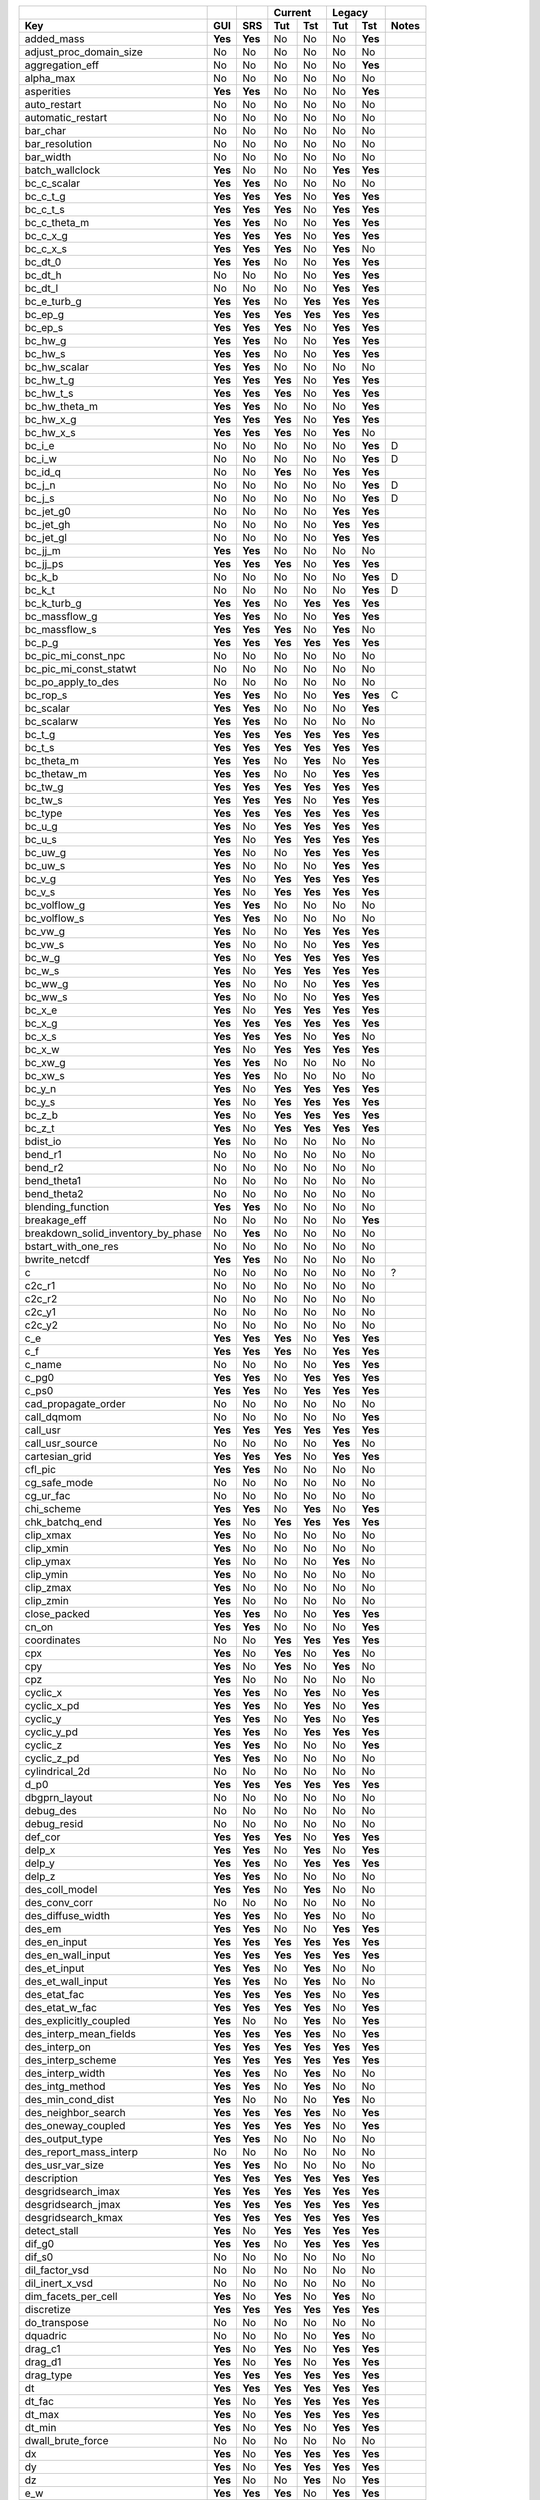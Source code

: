=================================== ======= ======= ======= ======= ======= ======= =======
|                                                   Current         Legacy
----------------------------------- ------- ------- --------------- --------------- -------
Key                                 GUI     SRS     Tut     Tst     Tut     Tst     Notes   
=================================== ======= ======= ======= ======= ======= ======= =======
added_mass                          **Yes** **Yes** No      No      No      **Yes** 
adjust_proc_domain_size             No      No      No      No      No      No      
aggregation_eff                     No      No      No      No      No      **Yes** 
alpha_max                           No      No      No      No      No      No      
asperities                          **Yes** **Yes** No      No      No      **Yes** 
auto_restart                        No      No      No      No      No      No      
automatic_restart                   No      No      No      No      No      No      
bar_char                            No      No      No      No      No      No      
bar_resolution                      No      No      No      No      No      No      
bar_width                           No      No      No      No      No      No      
batch_wallclock                     **Yes** No      No      No      **Yes** **Yes** 
bc_c_scalar                         **Yes** **Yes** No      No      No      No      
bc_c_t_g                            **Yes** **Yes** **Yes** No      **Yes** **Yes** 
bc_c_t_s                            **Yes** **Yes** **Yes** No      **Yes** **Yes** 
bc_c_theta_m                        **Yes** **Yes** No      No      **Yes** **Yes** 
bc_c_x_g                            **Yes** **Yes** **Yes** No      **Yes** **Yes** 
bc_c_x_s                            **Yes** **Yes** **Yes** No      **Yes** No      
bc_dt_0                             **Yes** **Yes** No      No      **Yes** **Yes** 
bc_dt_h                             No      No      No      No      **Yes** **Yes** 
bc_dt_l                             No      No      No      No      **Yes** **Yes** 
bc_e_turb_g                         **Yes** **Yes** No      **Yes** **Yes** **Yes** 
bc_ep_g                             **Yes** **Yes** **Yes** **Yes** **Yes** **Yes** 
bc_ep_s                             **Yes** **Yes** **Yes** No      **Yes** **Yes** 
bc_hw_g                             **Yes** **Yes** No      No      **Yes** **Yes** 
bc_hw_s                             **Yes** **Yes** No      No      **Yes** **Yes** 
bc_hw_scalar                        **Yes** **Yes** No      No      No      No      
bc_hw_t_g                           **Yes** **Yes** **Yes** No      **Yes** **Yes** 
bc_hw_t_s                           **Yes** **Yes** **Yes** No      **Yes** **Yes** 
bc_hw_theta_m                       **Yes** **Yes** No      No      No      **Yes** 
bc_hw_x_g                           **Yes** **Yes** **Yes** No      **Yes** **Yes** 
bc_hw_x_s                           **Yes** **Yes** **Yes** No      **Yes** No      
bc_i_e                              No      No      No      No      No      **Yes** D
bc_i_w                              No      No      No      No      No      **Yes** D
bc_id_q                             No      No      **Yes** No      **Yes** **Yes** 
bc_j_n                              No      No      No      No      No      **Yes** D
bc_j_s                              No      No      No      No      No      **Yes** D
bc_jet_g0                           No      No      No      No      **Yes** **Yes** 
bc_jet_gh                           No      No      No      No      **Yes** **Yes** 
bc_jet_gl                           No      No      No      No      **Yes** **Yes** 
bc_jj_m                             **Yes** **Yes** No      No      No      No      
bc_jj_ps                            **Yes** **Yes** **Yes** No      **Yes** **Yes** 
bc_k_b                              No      No      No      No      No      **Yes** D
bc_k_t                              No      No      No      No      No      **Yes** D
bc_k_turb_g                         **Yes** **Yes** No      **Yes** **Yes** **Yes** 
bc_massflow_g                       **Yes** **Yes** No      No      **Yes** **Yes** 
bc_massflow_s                       **Yes** **Yes** **Yes** No      **Yes** No      
bc_p_g                              **Yes** **Yes** **Yes** **Yes** **Yes** **Yes** 
bc_pic_mi_const_npc                 No      No      No      No      No      No      
bc_pic_mi_const_statwt              No      No      No      No      No      No      
bc_po_apply_to_des                  No      No      No      No      No      No      
bc_rop_s                            **Yes** **Yes** No      No      **Yes** **Yes** C
bc_scalar                           **Yes** **Yes** No      No      No      **Yes** 
bc_scalarw                          **Yes** **Yes** No      No      No      No      
bc_t_g                              **Yes** **Yes** **Yes** **Yes** **Yes** **Yes** 
bc_t_s                              **Yes** **Yes** **Yes** **Yes** **Yes** **Yes** 
bc_theta_m                          **Yes** **Yes** No      **Yes** No      **Yes** 
bc_thetaw_m                         **Yes** **Yes** No      No      **Yes** **Yes** 
bc_tw_g                             **Yes** **Yes** **Yes** **Yes** **Yes** **Yes** 
bc_tw_s                             **Yes** **Yes** **Yes** No      **Yes** **Yes** 
bc_type                             **Yes** **Yes** **Yes** **Yes** **Yes** **Yes** 
bc_u_g                              **Yes** No      **Yes** **Yes** **Yes** **Yes** 
bc_u_s                              **Yes** No      **Yes** **Yes** **Yes** **Yes** 
bc_uw_g                             **Yes** No      No      **Yes** **Yes** **Yes** 
bc_uw_s                             **Yes** No      No      No      **Yes** **Yes** 
bc_v_g                              **Yes** No      **Yes** **Yes** **Yes** **Yes** 
bc_v_s                              **Yes** No      **Yes** **Yes** **Yes** **Yes** 
bc_volflow_g                        **Yes** **Yes** No      No      No      No      
bc_volflow_s                        **Yes** **Yes** No      No      No      No      
bc_vw_g                             **Yes** No      No      **Yes** **Yes** **Yes** 
bc_vw_s                             **Yes** No      No      No      **Yes** **Yes** 
bc_w_g                              **Yes** No      **Yes** **Yes** **Yes** **Yes** 
bc_w_s                              **Yes** No      **Yes** **Yes** **Yes** **Yes** 
bc_ww_g                             **Yes** No      No      No      **Yes** **Yes** 
bc_ww_s                             **Yes** No      No      No      **Yes** **Yes** 
bc_x_e                              **Yes** No      **Yes** **Yes** **Yes** **Yes** 
bc_x_g                              **Yes** **Yes** **Yes** **Yes** **Yes** **Yes** 
bc_x_s                              **Yes** **Yes** **Yes** No      **Yes** No      
bc_x_w                              **Yes** No      **Yes** **Yes** **Yes** **Yes** 
bc_xw_g                             **Yes** **Yes** No      No      No      No      
bc_xw_s                             **Yes** **Yes** No      No      No      No      
bc_y_n                              **Yes** No      **Yes** **Yes** **Yes** **Yes** 
bc_y_s                              **Yes** No      **Yes** **Yes** **Yes** **Yes** 
bc_z_b                              **Yes** No      **Yes** **Yes** **Yes** **Yes** 
bc_z_t                              **Yes** No      **Yes** **Yes** **Yes** **Yes** 
bdist_io                            **Yes** No      No      No      No      No      
bend_r1                             No      No      No      No      No      No      
bend_r2                             No      No      No      No      No      No      
bend_theta1                         No      No      No      No      No      No      
bend_theta2                         No      No      No      No      No      No      
blending_function                   **Yes** **Yes** No      No      No      No      
breakage_eff                        No      No      No      No      No      **Yes** 
breakdown_solid_inventory_by_phase  No      **Yes** No      No      No      No      
bstart_with_one_res                 No      No      No      No      No      No      
bwrite_netcdf                       **Yes** **Yes** No      No      No      No      
c                                   No      No      No      No      No      No      ?
c2c_r1                              No      No      No      No      No      No      
c2c_r2                              No      No      No      No      No      No      
c2c_y1                              No      No      No      No      No      No      
c2c_y2                              No      No      No      No      No      No      
c_e                                 **Yes** **Yes** **Yes** No      **Yes** **Yes** 
c_f                                 **Yes** **Yes** **Yes** No      **Yes** **Yes** 
c_name                              No      No      No      No      **Yes** **Yes** 
c_pg0                               **Yes** **Yes** No      **Yes** **Yes** **Yes** 
c_ps0                               **Yes** **Yes** No      **Yes** **Yes** **Yes** 
cad_propagate_order                 No      No      No      No      No      No      
call_dqmom                          No      No      No      No      No      **Yes** 
call_usr                            **Yes** **Yes** **Yes** **Yes** **Yes** **Yes** 
call_usr_source                     No      No      No      No      **Yes** No      
cartesian_grid                      **Yes** **Yes** **Yes** No      **Yes** **Yes** 
cfl_pic                             **Yes** **Yes** No      No      No      No      
cg_safe_mode                        No      No      No      No      No      No      
cg_ur_fac                           No      No      No      No      No      No      
chi_scheme                          **Yes** **Yes** No      **Yes** No      **Yes** 
chk_batchq_end                      **Yes** No      **Yes** **Yes** **Yes** **Yes** 
clip_xmax                           **Yes** No      No      No      No      No      
clip_xmin                           **Yes** No      No      No      No      No      
clip_ymax                           **Yes** No      No      No      **Yes** No      
clip_ymin                           **Yes** No      No      No      No      No      
clip_zmax                           **Yes** No      No      No      No      No      
clip_zmin                           **Yes** No      No      No      No      No      
close_packed                        **Yes** **Yes** No      No      **Yes** **Yes** 
cn_on                               **Yes** **Yes** No      No      No      **Yes** 
coordinates                         No      No      **Yes** **Yes** **Yes** **Yes** 
cpx                                 **Yes** No      **Yes** No      **Yes** No      
cpy                                 **Yes** No      **Yes** No      **Yes** No      
cpz                                 **Yes** No      No      No      No      No      
cyclic_x                            **Yes** **Yes** No      **Yes** No      **Yes** 
cyclic_x_pd                         **Yes** **Yes** No      **Yes** No      **Yes** 
cyclic_y                            **Yes** **Yes** No      **Yes** No      **Yes** 
cyclic_y_pd                         **Yes** **Yes** No      **Yes** **Yes** **Yes** 
cyclic_z                            **Yes** **Yes** No      No      No      **Yes** 
cyclic_z_pd                         **Yes** **Yes** No      No      No      No      
cylindrical_2d                      No      No      No      No      No      No      
d_p0                                **Yes** **Yes** **Yes** **Yes** **Yes** **Yes** 
dbgprn_layout                       No      No      No      No      No      No      
debug_des                           No      No      No      No      No      No      
debug_resid                         No      No      No      No      No      No      
def_cor                             **Yes** **Yes** **Yes** No      **Yes** **Yes** 
delp_x                              **Yes** **Yes** No      **Yes** No      **Yes** 
delp_y                              **Yes** **Yes** No      **Yes** **Yes** **Yes** 
delp_z                              **Yes** **Yes** No      No      No      No      
des_coll_model                      **Yes** **Yes** No      **Yes** No      No      
des_conv_corr                       No      No      No      No      No      No      
des_diffuse_width                   **Yes** **Yes** No      **Yes** No      No      
des_em                              **Yes** **Yes** No      No      **Yes** **Yes** 
des_en_input                        **Yes** **Yes** **Yes** **Yes** **Yes** **Yes** 
des_en_wall_input                   **Yes** **Yes** **Yes** **Yes** **Yes** **Yes** 
des_et_input                        **Yes** **Yes** No      **Yes** No      No      
des_et_wall_input                   **Yes** **Yes** No      **Yes** No      No      
des_etat_fac                        **Yes** **Yes** **Yes** **Yes** No      **Yes** 
des_etat_w_fac                      **Yes** **Yes** **Yes** **Yes** No      **Yes** 
des_explicitly_coupled              **Yes** No      No      **Yes** No      **Yes** 
des_interp_mean_fields              **Yes** **Yes** **Yes** **Yes** No      **Yes** 
des_interp_on                       **Yes** **Yes** **Yes** **Yes** **Yes** **Yes** 
des_interp_scheme                   **Yes** **Yes** **Yes** **Yes** **Yes** **Yes** 
des_interp_width                    **Yes** **Yes** No      **Yes** No      No      
des_intg_method                     **Yes** **Yes** No      **Yes** No      No      
des_min_cond_dist                   **Yes** No      No      No      **Yes** No      
des_neighbor_search                 **Yes** **Yes** **Yes** **Yes** No      **Yes** 
des_oneway_coupled                  **Yes** **Yes** **Yes** **Yes** No      **Yes** 
des_output_type                     **Yes** **Yes** No      No      No      No      
des_report_mass_interp              No      No      No      No      No      No      
des_usr_var_size                    **Yes** **Yes** No      No      No      No      
description                         **Yes** **Yes** **Yes** **Yes** **Yes** **Yes** 
desgridsearch_imax                  **Yes** **Yes** **Yes** **Yes** **Yes** **Yes** 
desgridsearch_jmax                  **Yes** **Yes** **Yes** **Yes** **Yes** **Yes** 
desgridsearch_kmax                  **Yes** **Yes** **Yes** **Yes** **Yes** **Yes** 
detect_stall                        **Yes** No      **Yes** **Yes** **Yes** **Yes** 
dif_g0                              **Yes** **Yes** No      **Yes** **Yes** **Yes** 
dif_s0                              No      No      No      No      No      No      
dil_factor_vsd                      No      No      No      No      No      No      
dil_inert_x_vsd                     No      No      No      No      No      No      
dim_facets_per_cell                 **Yes** No      **Yes** No      **Yes** No      
discretize                          **Yes** **Yes** **Yes** **Yes** **Yes** **Yes** 
do_transpose                        No      No      No      No      No      No      
dquadric                            No      No      No      No      **Yes** No      
drag_c1                             **Yes** No      **Yes** No      **Yes** **Yes** 
drag_d1                             **Yes** No      **Yes** No      **Yes** **Yes** 
drag_type                           **Yes** **Yes** **Yes** **Yes** **Yes** **Yes** 
dt                                  **Yes** **Yes** **Yes** **Yes** **Yes** **Yes** 
dt_fac                              **Yes** No      **Yes** **Yes** **Yes** **Yes** 
dt_max                              **Yes** No      **Yes** **Yes** **Yes** **Yes** 
dt_min                              **Yes** No      **Yes** No      **Yes** **Yes** 
dwall_brute_force                   No      No      No      No      No      No      
dx                                  **Yes** No      **Yes** **Yes** **Yes** **Yes** 
dy                                  **Yes** No      **Yes** **Yes** **Yes** **Yes** 
dz                                  **Yes** No      No      **Yes** No      **Yes** 
e_w                                 **Yes** **Yes** **Yes** No      **Yes** **Yes** 
e_young                             **Yes** **Yes** No      **Yes** No      No      
e_young_actual                      No      No      No      No      **Yes** No      
enable_dmp_log                      No      **Yes** **Yes** **Yes** **Yes** **Yes** 
energy_eq                           **Yes** **Yes** **Yes** **Yes** **Yes** **Yes** 
ep_s_max                            No      No      No      No      **Yes** **Yes** 
ep_star                             **Yes** **Yes** **Yes** **Yes** **Yes** **Yes** 
eps_f_min                           **Yes** **Yes** No      No      **Yes** No      
erx                                 **Yes** No      **Yes** No      No      No      
ery                                 **Yes** No      **Yes** No      No      No      
erz                                 **Yes** No      No      No      No      No      
ew_young                            **Yes** **Yes** No      **Yes** No      No      
ew_young_actual                     No      No      No      No      **Yes** No      
f_dashboard                         No      No      **Yes** No      **Yes** No      
fac_dim_max_cut_cell                **Yes** No      **Yes** No      **Yes** **Yes** 
factor_rlm                          **Yes** **Yes** No      No      No      **Yes** 
fedors_landel                       **Yes** **Yes** No      No      **Yes** No      
filter_size_ratio                   **Yes** **Yes** No      No      No      No      
first_dx                            **Yes** No      **Yes** No      **Yes** No      
first_dy                            **Yes** No      **Yes** No      **Yes** No      
first_dz                            **Yes** No      No      No      No      No      
flip_stl_normals                    No      No      No      No      No      No      
flpc                                **Yes** No      No      No      **Yes** No      
fluid_in_clipped_region             No      No      No      No      **Yes** No      
flux_g                              **Yes** **Yes** No      No      **Yes** **Yes** 
focus_particle                      No      No      No      No      No      No      
frame                               **Yes** No      No      No      No      No      ?
fric_exp_pic                        **Yes** **Yes** No      No      No      No      
fric_non_sing_fac                   **Yes** **Yes** No      No      No      No      
friction_model                      **Yes** **Yes** **Yes** **Yes** **Yes** **Yes** 
full_log                            No      **Yes** **Yes** **Yes** **Yes** **Yes** 
gener_part_config                   **Yes** **Yes** **Yes** No      No      **Yes** 
gravity                             **Yes** **Yes** No      **Yes** **Yes** **Yes** 
gravity_x                           **Yes** **Yes** **Yes** No      **Yes** No      
gravity_y                           **Yes** **Yes** **Yes** No      **Yes** No      
gravity_z                           **Yes** **Yes** **Yes** No      No      No      
group_q                             No      No      No      No      **Yes** No      
group_relation                      No      No      No      No      **Yes** No      
group_resid                         No      **Yes** **Yes** **Yes** **Yes** **Yes** 
group_size                          No      No      No      No      **Yes** No      
half_angle                          No      No      No      No      **Yes** No      
hamaker_constant                    **Yes** **Yes** No      No      No      **Yes** 
i_cyl_num                           No      No      No      No      No      No      
i_cyl_transition                    No      No      No      No      No      No      
ic_des_fit_to_region                **Yes** **Yes** **Yes** No      No      No      
ic_e_turb_g                         **Yes** **Yes** No      **Yes** **Yes** **Yes** 
ic_ep_g                             **Yes** **Yes** **Yes** **Yes** **Yes** **Yes** 
ic_ep_s                             **Yes** **Yes** **Yes** No      **Yes** **Yes** 
ic_gama_rg                          **Yes** **Yes** **Yes** **Yes** No      No      
ic_gama_rs                          **Yes** **Yes** **Yes** **Yes** No      No      
ic_i_e                              No      No      No      **Yes** No      No      D
ic_i_w                              No      No      No      **Yes** No      No      D
ic_j_n                              No      No      No      **Yes** No      No      D
ic_j_s                              No      No      No      **Yes** No      No      D
ic_k_b                              No      No      No      **Yes** No      No      D
ic_k_t                              No      No      No      **Yes** No      No      D
ic_k_turb_g                         **Yes** **Yes** No      **Yes** **Yes** **Yes** 
ic_l_scale                          **Yes** **Yes** No      **Yes** **Yes** No      
ic_p_g                              **Yes** **Yes** **Yes** **Yes** **Yes** **Yes** 
ic_p_star                           **Yes** **Yes** **Yes** **Yes** **Yes** **Yes** 
ic_pic_const_npc                    No      No      No      No      No      No      
ic_pic_const_statwt                 **Yes** **Yes** No      No      No      No      
ic_rop_s                            **Yes** **Yes** No      **Yes** **Yes** **Yes** C
ic_scalar                           **Yes** **Yes** No      **Yes** No      **Yes** 
ic_t_g                              **Yes** **Yes** **Yes** **Yes** **Yes** **Yes** 
ic_t_rg                             **Yes** **Yes** **Yes** **Yes** No      No      
ic_t_rs                             **Yes** **Yes** **Yes** **Yes** No      No      
ic_t_s                              **Yes** **Yes** **Yes** **Yes** **Yes** **Yes** 
ic_theta_m                          **Yes** **Yes** **Yes** **Yes** **Yes** **Yes** 
ic_type                             No      No      No      **Yes** No      **Yes** 
ic_u_g                              **Yes** **Yes** **Yes** **Yes** **Yes** **Yes** 
ic_u_s                              **Yes** **Yes** **Yes** **Yes** **Yes** **Yes** 
ic_v_g                              **Yes** No      **Yes** **Yes** **Yes** **Yes** 
ic_v_s                              **Yes** No      **Yes** **Yes** **Yes** **Yes** 
ic_w_g                              **Yes** No      **Yes** **Yes** **Yes** **Yes** 
ic_w_s                              **Yes** No      **Yes** **Yes** **Yes** **Yes** 
ic_x_e                              **Yes** No      **Yes** **Yes** **Yes** **Yes** 
ic_x_g                              **Yes** **Yes** **Yes** **Yes** **Yes** **Yes** 
ic_x_s                              **Yes** **Yes** **Yes** **Yes** **Yes** **Yes** 
ic_x_w                              **Yes** No      **Yes** **Yes** **Yes** **Yes** 
ic_y_n                              **Yes** No      **Yes** **Yes** **Yes** **Yes** 
ic_y_s                              **Yes** No      **Yes** **Yes** **Yes** **Yes** 
ic_z_b                              **Yes** No      **Yes** **Yes** **Yes** **Yes** 
ic_z_t                              **Yes** No      **Yes** **Yes** **Yes** **Yes** 
icheck_bicgs                        No      No      No      No      No      No      
imax                                **Yes** No      **Yes** **Yes** **Yes** **Yes** 
inert_species                       **Yes** **Yes** No      No      **Yes** No      
is_i_e                              No      No      No      No      No      No      D
is_i_w                              No      No      No      No      No      No      D
is_j_n                              No      No      No      No      No      No      D
is_j_s                              No      No      No      No      No      No      D
is_k_b                              No      No      No      No      No      No      D
is_k_t                              No      No      No      No      No      No      D
is_pc                               **Yes** **Yes** No      No      No      **Yes** 
is_serial                           No      No      No      No      No      No      
is_type                             **Yes** **Yes** No      No      **Yes** **Yes** 
is_vel_s                            **Yes** **Yes** No      No      No      **Yes** 
is_x_e                              **Yes** No      No      No      **Yes** **Yes** 
is_x_w                              **Yes** No      No      No      **Yes** **Yes** 
is_y_n                              **Yes** No      No      No      **Yes** **Yes** 
is_y_s                              **Yes** No      No      No      **Yes** **Yes** 
is_z_b                              **Yes** No      No      No      No      No      
is_z_t                              **Yes** No      No      No      No      No      
ishii                               **Yes** **Yes** No      No      **Yes** No      
iter_restart                        No      No      No      No      No      No      
itermax_int                         **Yes** No      No      No      **Yes** No      
jackson                             **Yes** **Yes** No      No      **Yes** No      
jenkins                             **Yes** **Yes** No      No      **Yes** No      
jmax                                **Yes** No      **Yes** **Yes** **Yes** **Yes** 
k_g0                                **Yes** **Yes** No      **Yes** **Yes** **Yes** 
k_s0                                **Yes** **Yes** No      **Yes** **Yes** **Yes** 
kmax                                **Yes** No      **Yes** **Yes** **Yes** **Yes** 
kn                                  **Yes** **Yes** **Yes** **Yes** **Yes** **Yes** 
kn_w                                **Yes** **Yes** **Yes** **Yes** **Yes** **Yes** 
kt_fac                              **Yes** **Yes** **Yes** **Yes** No      **Yes** 
kt_type                             **Yes** **Yes** **Yes** No      **Yes** **Yes** 
kt_w_fac                            **Yes** **Yes** **Yes** **Yes** No      **Yes** 
lam_hys                             **Yes** **Yes** No      No      No      **Yes** 
lambda_x                            No      No      No      No      **Yes** No      
lambda_y                            No      No      No      No      **Yes** No      
lambda_z                            No      No      No      No      **Yes** No      
last_dx                             **Yes** No      **Yes** No      **Yes** No      
last_dy                             **Yes** No      **Yes** No      **Yes** No      
last_dz                             **Yes** No      No      No      No      No      
leq_it                              **Yes** **Yes** No      No      **Yes** **Yes** 
leq_method                          **Yes** **Yes** No      No      **Yes** **Yes** 
leq_pc                              **Yes** **Yes** **Yes** **Yes** **Yes** **Yes** 
leq_sweep                           **Yes** **Yes** **Yes** **Yes** **Yes** **Yes** 
leq_tol                             **Yes** **Yes** No      No      **Yes** **Yes** 
m_am                                **Yes** **Yes** No      No      No      **Yes** 
max_inlet_vel_fac                   **Yes** **Yes** **Yes** No      **Yes** **Yes** 
max_nit                             **Yes** No      **Yes** **Yes** **Yes** **Yes** 
mew                                 **Yes** **Yes** **Yes** **Yes** **Yes** **Yes** 
mew_w                               **Yes** **Yes** **Yes** **Yes** **Yes** **Yes** 
minimize_des_facet_list             No      No      No      No      No      No      
minimize_send_recv                  No      No      No      No      No      No      
mmax                                **Yes** **Yes** **Yes** **Yes** **Yes** **Yes** 
model_b                             **Yes** No      No      No      No      **Yes** 
momentum_x_eq                       **Yes** No      **Yes** **Yes** **Yes** **Yes** 
momentum_y_eq                       **Yes** No      **Yes** **Yes** **Yes** **Yes** 
momentum_z_eq                       **Yes** No      **Yes** **Yes** **Yes** **Yes** 
monitor_dt                          **Yes** **Yes** **Yes** No      No      No      
monitor_e_turb_g                    **Yes** **Yes** No      No      No      No      
monitor_ep_g                        **Yes** **Yes** **Yes** No      No      No      
monitor_k_turb_g                    **Yes** **Yes** No      No      No      No      
monitor_name                        **Yes** **Yes** **Yes** No      No      No      
monitor_p_g                         **Yes** **Yes** **Yes** No      No      No      
monitor_p_star                      **Yes** **Yes** No      No      No      No      
monitor_ro_g                        No      No      No      No      No      No      
monitor_ro_s                        No      No      No      No      No      No      
monitor_rop_s                       **Yes** **Yes** No      No      No      No      
monitor_rrate                       **Yes** **Yes** No      No      No      No      
monitor_scalar                      **Yes** **Yes** No      No      No      No      
monitor_t_g                         **Yes** **Yes** **Yes** No      No      No      
monitor_t_s                         **Yes** **Yes** **Yes** No      No      No      
monitor_theta_m                     **Yes** **Yes** No      No      No      No      
monitor_type                        **Yes** **Yes** **Yes** No      No      No      
monitor_u_g                         **Yes** **Yes** **Yes** No      No      No      
monitor_u_s                         **Yes** **Yes** No      No      No      No      
monitor_v_g                         **Yes** **Yes** **Yes** No      No      No      
monitor_v_s                         **Yes** **Yes** No      No      No      No      
monitor_w_g                         **Yes** **Yes** **Yes** No      No      No      
monitor_w_s                         **Yes** **Yes** No      No      No      No      
monitor_x_e                         **Yes** **Yes** **Yes** No      No      No      
monitor_x_g                         **Yes** **Yes** **Yes** No      No      No      
monitor_x_s                         **Yes** **Yes** **Yes** No      No      No      
monitor_x_w                         **Yes** **Yes** **Yes** No      No      No      
monitor_y_n                         **Yes** **Yes** **Yes** No      No      No      
monitor_y_s                         **Yes** **Yes** **Yes** No      No      No      
monitor_z_b                         **Yes** **Yes** **Yes** No      No      No      
monitor_z_t                         **Yes** **Yes** **Yes** No      No      No      
mppic_coeff_en1                     **Yes** **Yes** No      No      No      No      
mppic_coeff_en2                     No      No      No      No      No      No      
mppic_coeff_en_wall                 **Yes** **Yes** No      No      No      No      
mppic_coeff_et_wall                 **Yes** **Yes** No      No      No      No      
mppic_grav_treatment                No      No      No      No      No      No      
mppic_pdrag_implicit                **Yes** **Yes** No      No      No      No      
mppic_solid_stress_snider           **Yes** **Yes** No      No      No      No      
mu_g0                               **Yes** **Yes** **Yes** **Yes** **Yes** **Yes** 
mu_gmax                             **Yes** **Yes** No      **Yes** **Yes** **Yes** 
mu_s0                               **Yes** **Yes** No      **Yes** **Yes** **Yes** 
mw_avg                              **Yes** **Yes** **Yes** **Yes** **Yes** **Yes** 
mw_g                                **Yes** **Yes** **Yes** **Yes** **Yes** **Yes** 
mw_s                                **Yes** No      No      No      **Yes** **Yes** 
n_group                             No      No      No      No      **Yes** No      
n_quadric                           **Yes** No      **Yes** No      **Yes** **Yes** 
n_usr_def                           No      No      No      No      **Yes** No      
n_x                                 No      No      No      No      **Yes** No      
n_y                                 No      No      No      No      **Yes** No      
n_z                                 No      No      No      No      **Yes** No      
ncx                                 **Yes** No      **Yes** No      **Yes** No      
ncy                                 **Yes** No      **Yes** No      **Yes** No      
ncz                                 **Yes** No      No      No      No      No      
neighbor_search_n                   **Yes** **Yes** **Yes** **Yes** **Yes** **Yes** 
neighbor_search_rad_ratio           **Yes** **Yes** No      No      No      No      
nfactor                             No      No      **Yes** **Yes** **Yes** **Yes** 
nlog                                No      **Yes** **Yes** **Yes** **Yes** **Yes** 
nmax                                No      No      No      **Yes** **Yes** No      
nmax_g                              **Yes** No      **Yes** **Yes** **Yes** **Yes** 
nmax_s                              **Yes** **Yes** **Yes** No      **Yes** **Yes** 
no_k                                **Yes** **Yes** **Yes** **Yes** **Yes** **Yes** 
nodesi                              **Yes** No      **Yes** **Yes** **Yes** **Yes** 
nodesi_report                       No      No      No      No      No      No      
nodesj                              **Yes** No      **Yes** **Yes** **Yes** **Yes** 
nodesj_report                       No      No      No      No      No      No      
nodesk                              **Yes** No      **Yes** **Yes** **Yes** **Yes** 
nodesk_report                       No      No      No      No      No      No      
norm_g                              **Yes** No      **Yes** **Yes** **Yes** **Yes** 
norm_s                              **Yes** No      **Yes** **Yes** **Yes** **Yes** 
nrr                                 **Yes** **Yes** **Yes** No      **Yes** **Yes** 
nscalar                             **Yes** **Yes** No      **Yes** No      **Yes** 
opt_parallel                        No      No      No      No      No      No      
out_dt                              No      **Yes** **Yes** **Yes** **Yes** **Yes** 
out_msh_value                       No      No      No      No      **Yes** No      
out_stl_value                       **Yes** No      **Yes** No      **Yes** No      
p_ref                               **Yes** **Yes** No      No      No      **Yes** 
p_scale                             **Yes** **Yes** No      No      No      **Yes** 
particles                           **Yes** **Yes** **Yes** **Yes** **Yes** **Yes** 
persistent_mode                     No      No      No      No      No      No      
pg_option                           No      No      No      No      **Yes** No      
phase4scalar                        **Yes** **Yes** No      No      **Yes** **Yes** 
phi                                 **Yes** **Yes** **Yes** No      **Yes** **Yes** 
phi_w                               **Yes** **Yes** **Yes** No      **Yes** **Yes** 
phip                                **Yes** **Yes** **Yes** No      **Yes** **Yes** 
phip0                               **Yes** **Yes** No      No      No      No      
phip_out_jj                         No      No      No      No      No      No      
pic_report_deletion_stats           No      No      No      No      No      No      
pic_report_min_epg                  No      No      No      No      No      No      
pic_report_seeding_stats            No      No      No      No      No      No      
piece_xmax                          **Yes** No      No      No      **Yes** No      
piece_xmin                          **Yes** No      No      No      **Yes** No      
piece_ymax                          **Yes** No      No      No      **Yes** No      
piece_ymin                          **Yes** No      No      No      **Yes** No      
piece_zmax                          **Yes** No      No      No      No      No      
piece_zmin                          **Yes** No      No      No      No      No      
ppo                                 No      No      No      No      No      No      
print_des_data                      **Yes** **Yes** **Yes** **Yes** **Yes** **Yes** 
print_progress_bar                  No      No      **Yes** No      **Yes** **Yes** 
print_warnings                      No      No      No      No      **Yes** **Yes** 
ps_i_e                              No      No      No      No      No      **Yes** D
ps_i_w                              No      No      No      No      No      **Yes** D
ps_j_n                              No      No      No      No      No      **Yes** D
ps_j_s                              No      No      No      No      No      **Yes** D
ps_k_b                              No      No      No      No      No      **Yes** D
ps_k_t                              No      No      No      No      No      **Yes** D
ps_massflow_g                       **Yes** **Yes** **Yes** No      **Yes** **Yes** 
ps_massflow_s                       **Yes** **Yes** No      No      **Yes** **Yes** 
ps_t_g                              **Yes** **Yes** No      No      **Yes** **Yes** 
ps_t_s                              **Yes** **Yes** No      No      **Yes** **Yes** 
ps_u_g                              **Yes** **Yes** **Yes** No      **Yes** **Yes** 
ps_u_s                              **Yes** **Yes** No      No      **Yes** **Yes** 
ps_v_g                              **Yes** **Yes** **Yes** No      **Yes** No      
ps_v_s                              **Yes** **Yes** No      No      **Yes** No      
ps_w_g                              **Yes** **Yes** **Yes** No      **Yes** No      
ps_w_s                              **Yes** **Yes** No      No      **Yes** No      
ps_x_e                              **Yes** No      **Yes** No      **Yes** No      
ps_x_g                              **Yes** **Yes** No      No      **Yes** No      
ps_x_s                              **Yes** **Yes** No      No      **Yes** No      
ps_x_w                              **Yes** No      **Yes** No      **Yes** No      
ps_y_n                              **Yes** No      **Yes** No      **Yes** No      
ps_y_s                              **Yes** No      **Yes** No      **Yes** No      
ps_z_b                              **Yes** No      **Yes** No      **Yes** No      
ps_z_t                              **Yes** No      **Yes** No      **Yes** No      
psfac_fric_pic                      **Yes** **Yes** No      No      No      No      
quadric_form                        **Yes** No      **Yes** No      **Yes** **Yes** 
quadric_scale                       No      No      No      No      No      No      
r_p                                 **Yes** **Yes** No      No      No      **Yes** 
radius                              **Yes** **Yes** **Yes** No      **Yes** **Yes** 
ray_dir                             No      No      No      No      No      No      
rdf_type                            **Yes** **Yes** No      No      **Yes** **Yes** 
re_indexing                         **Yes** **Yes** No      No      No      No      
reactor1_r1                         No      No      No      No      No      No      
reactor1_r2                         No      No      No      No      No      No      
reactor1_rr1                        No      No      No      No      No      No      
reactor1_rr2                        No      No      No      No      No      No      
reactor1_theta1                     No      No      No      No      No      No      
reactor1_theta2                     No      No      No      No      No      No      
reactor1_y1                         No      No      No      No      No      No      
reactor1_y2                         No      No      No      No      No      No      
reactor1_yr1                        No      No      No      No      No      No      
reactor1_yr2                        No      No      No      No      No      No      
relation_with_previous              No      No      No      No      **Yes** No      
report_best_domain_size             No      No      No      No      No      No      
report_mass_balance_dt              No      No      No      No      No      **Yes** 
report_neg_density                  No      **Yes** No      No      No      No      
report_neg_specificheat             No      No      No      No      No      No      
report_solid_inventory              No      **Yes** No      No      No      No      
report_solid_inventory_dt           No      **Yes** No      No      No      No      
res_backup_dt                       **Yes** **Yes** No      No      **Yes** No      
res_backups                         **Yes** **Yes** No      No      **Yes** No      
res_dt                              **Yes** **Yes** **Yes** **Yes** **Yes** **Yes** 
resid_string                        No      **Yes** **Yes** **Yes** **Yes** **Yes** 
ro_g0                               **Yes** **Yes** **Yes** **Yes** **Yes** **Yes** 
ro_s0                               **Yes** **Yes** **Yes** **Yes** **Yes** **Yes** 
ro_xs0                              **Yes** **Yes** No      No      **Yes** No      
run_name                            **Yes** **Yes** **Yes** **Yes** **Yes** **Yes** 
run_type                            **Yes** No      **Yes** **Yes** **Yes** **Yes** 
scale_msh                           No      No      No      No      **Yes** No      
scale_stl                           **Yes** No      No      No      **Yes** No      
segregation_slope_coefficient       **Yes** **Yes** No      No      **Yes** **Yes** 
set_corner_cells                    No      No      No      **Yes** No      No      
shear                               No      No      No      No      No      **Yes** 
solids_model                        **Yes** **Yes** **Yes** **Yes** **Yes** **Yes** 
solver_statistics                   No      No      No      No      No      No      
species_alias_g                     **Yes** No      **Yes** No      **Yes** **Yes** 
species_alias_s                     **Yes** No      **Yes** No      **Yes** **Yes** 
species_eq                          **Yes** **Yes** **Yes** **Yes** **Yes** **Yes** 
species_g                           **Yes** No      **Yes** **Yes** **Yes** **Yes** 
species_name                        No      No      No      No      **Yes** No      
species_s                           **Yes** No      **Yes** No      **Yes** **Yes** 
spx_dt                              **Yes** **Yes** **Yes** **Yes** **Yes** **Yes** 
stiff_chem_max_steps                **Yes** No      No      No      No      No      
stiff_chemistry                     **Yes** **Yes** **Yes** No      **Yes** No      
stl_bc_id                           **Yes** No      No      No      **Yes** **Yes** 
stl_small_angle                     **Yes** No      **Yes** No      No      No      
subgrid_type                        **Yes** **Yes** No      No      No      No      
subgrid_wall                        **Yes** **Yes** No      No      No      No      
t_x                                 **Yes** No      **Yes** No      **Yes** **Yes** 
t_y                                 **Yes** No      **Yes** No      **Yes** **Yes** 
t_z                                 **Yes** No      No      No      **Yes** No      
term_buffer                         **Yes** No      No      No      **Yes** **Yes** 
theta_x                             No      No      No      No      No      No      
theta_y                             No      No      No      No      No      No      
theta_z                             No      No      No      No      **Yes** No      
time                                **Yes** **Yes** **Yes** **Yes** **Yes** **Yes** 
time_dependent_filename             **Yes** **Yes** **Yes** No      **Yes** **Yes** 
tol_delh                            **Yes** No      No      No      **Yes** No      
tol_diverge                         **Yes** No      No      No      **Yes** **Yes** 
tol_f                               No      No      No      No      **Yes** No      
tol_merge                           **Yes** No      No      No      No      No      
tol_msh                             No      No      No      No      No      No      
tol_poly                            No      No      No      No      No      No      
tol_resid                           **Yes** **Yes** **Yes** **Yes** **Yes** **Yes** 
tol_resid_k_epsilon                 No      No      No      No      **Yes** **Yes** 
tol_resid_scalar                    **Yes** **Yes** No      No      **Yes** **Yes** 
tol_resid_t                         **Yes** **Yes** No      **Yes** **Yes** **Yes** 
tol_resid_th                        **Yes** **Yes** No      **Yes** **Yes** **Yes** 
tol_resid_x                         **Yes** **Yes** No      **Yes** **Yes** **Yes** 
tol_small_area                      **Yes** No      No      No      **Yes** No      
tol_small_cell                      **Yes** No      **Yes** No      **Yes** **Yes** 
tol_snap                            **Yes** No      **Yes** No      **Yes** No      
tol_stl                             **Yes** No      **Yes** No      No      No      
tol_stl_dp                          **Yes** No      **Yes** No      No      No      
torus_r1                            No      No      No      No      No      No      
torus_r2                            No      No      No      No      No      No      
tstop                               **Yes** No      **Yes** **Yes** **Yes** **Yes** 
turbulence_model                    **Yes** **Yes** No      **Yes** **Yes** **Yes** 
tx_msh                              No      No      No      No      **Yes** No      
tx_stl                              **Yes** No      No      No      **Yes** **Yes** 
ty_msh                              No      No      No      No      **Yes** No      
ty_stl                              **Yes** No      No      No      **Yes** **Yes** 
tz_msh                              No      No      No      No      **Yes** No      
tz_stl                              **Yes** No      No      No      **Yes** **Yes** 
ucoil_r1                            No      No      No      No      No      No      
ucoil_r2                            No      No      No      No      No      No      
ucoil_y1                            No      No      No      No      No      No      
ucoil_y2                            No      No      No      No      No      No      
units                               **Yes** **Yes** **Yes** **Yes** **Yes** **Yes** 
ur_f_gs                             **Yes** **Yes** No      No      No      No      
ur_fac                              **Yes** **Yes** No      **Yes** **Yes** **Yes** 
ur_kth_sml                          **Yes** **Yes** No      No      No      No      
use_cohesion                        **Yes** **Yes** No      No      No      **Yes** 
use_doloop                          No      No      No      No      No      No      
use_msh                             **Yes** No      No      No      **Yes** No      
use_polygon                         **Yes** No      No      No      **Yes** No      
use_rrates                          **Yes** No      No      No      **Yes** No      
use_stl                             **Yes** No      **Yes** No      **Yes** **Yes** 
use_vdh_dem_model                   No      No      No      No      No      No      
usr_cpg                             **Yes** **Yes** No      No      No      No      
usr_cps                             **Yes** **Yes** No      No      No      No      
usr_difg                            **Yes** **Yes** No      No      No      No      
usr_difs                            No      No      No      No      **Yes** No      
usr_dt                              No      No      No      **Yes** **Yes** **Yes** 
usr_ext                             No      No      No      No      No      No      
usr_fgs                             No      No      No      No      No      No      
usr_format                          No      No      No      No      No      No      
usr_fss                             No      No      No      No      **Yes** No      
usr_gama                            No      No      No      No      **Yes** No      
usr_i_e                             No      No      No      No      No      No      
usr_i_w                             No      No      No      No      No      No      
usr_j_n                             No      No      No      No      No      No      
usr_j_s                             No      No      No      No      No      No      
usr_k_b                             No      No      No      No      No      No      
usr_k_t                             No      No      No      No      No      No      
usr_kg                              **Yes** **Yes** No      No      No      No      
usr_ks                              **Yes** **Yes** No      No      **Yes** No      
usr_mug                             **Yes** **Yes** No      No      No      No      
usr_mus                             **Yes** **Yes** No      No      **Yes** No      
usr_rog                             **Yes** **Yes** No      No      No      No      
usr_ros                             No      No      No      No      **Yes** No      
usr_type                            No      No      No      **Yes** **Yes** **Yes** 
usr_var                             No      No      No      **Yes** **Yes** **Yes** 
usr_x_e                             No      No      No      No      No      No      
usr_x_w                             No      No      No      No      No      No      
usr_y_n                             No      No      No      No      No      No      
usr_y_s                             No      No      No      No      No      No      
usr_z_b                             No      No      No      No      No      No      
usr_z_t                             No      No      No      No      No      No      
v_ex                                **Yes** **Yes** No      No      No      No      
v_poisson                           **Yes** **Yes** No      **Yes** No      No      
v_poisson_actual                    No      No      No      No      **Yes** No      
v_sh                                No      No      No      No      No      **Yes** 
van_der_waals                       **Yes** **Yes** No      No      No      **Yes** 
vdw_inner_cutoff                    **Yes** **Yes** No      No      No      **Yes** 
vdw_outer_cutoff                    **Yes** **Yes** No      No      No      **Yes** 
vtk_bc_id                           **Yes** **Yes** No      No      No      No      
vtk_cutcell_only                    **Yes** **Yes** No      No      No      No      
vtk_data                            **Yes** **Yes** **Yes** No      No      No      
vtk_dbg_file                        No      No      No      No      No      No      
vtk_debug                           No      No      No      No      **Yes** No      
vtk_dt                              **Yes** **Yes** **Yes** No      **Yes** **Yes** 
vtk_dwall                           **Yes** **Yes** No      No      No      No      
vtk_e_turb_g                        **Yes** **Yes** No      No      No      No      
vtk_ep_g                            **Yes** **Yes** **Yes** No      **Yes** No      
vtk_facet_count_des                 No      No      No      No      No      No      
vtk_filebase                        **Yes** **Yes** **Yes** No      **Yes** No      
vtk_ijk                             **Yes** **Yes** No      No      No      No      
vtk_k_turb_g                        **Yes** **Yes** No      No      No      No      
vtk_lambda_2                        **Yes** **Yes** **Yes** No      No      No      
vtk_nb_facet_des                    No      No      No      No      No      No      
vtk_normal                          No      No      No      No      No      No      
vtk_nxs                             **Yes** **Yes** **Yes** No      No      No      
vtk_nys                             **Yes** **Yes** **Yes** No      **Yes** No      
vtk_nzs                             **Yes** **Yes** **Yes** No      No      No      
vtk_p_g                             **Yes** **Yes** **Yes** No      **Yes** No      
vtk_p_star                          **Yes** **Yes** **Yes** No      No      No      
vtk_part_angular_vel                **Yes** **Yes** No      No      No      No      
vtk_part_cohesion                   **Yes** **Yes** No      No      No      No      
vtk_part_density                    **Yes** **Yes** No      No      No      No      
vtk_part_diameter                   **Yes** **Yes** **Yes** No      No      No      
vtk_part_id                         **Yes** **Yes** No      No      No      No      
vtk_part_orientation                **Yes** **Yes** No      No      No      No      
vtk_part_phase                      **Yes** **Yes** No      No      No      No      
vtk_part_rank                       **Yes** **Yes** No      No      No      No      
vtk_part_temp                       **Yes** **Yes** No      No      No      No      
vtk_part_usr_var                    **Yes** **Yes** No      No      No      No      
vtk_part_vel                        **Yes** **Yes** **Yes** No      No      No      
vtk_part_x_s                        **Yes** **Yes** No      No      No      No      
vtk_partition                       **Yes** **Yes** No      No      No      No      
vtk_rop_s                           **Yes** **Yes** No      No      No      No      
vtk_rrate                           **Yes** **Yes** **Yes** No      No      No      
vtk_rrate_label                     **Yes** **Yes** No      No      No      No      
vtk_scalar                          **Yes** **Yes** No      No      No      No      
vtk_select_mode                     **Yes** **Yes** No      No      No      No      
vtk_slice_tol                       **Yes** **Yes** No      No      No      No      
vtk_t_g                             **Yes** **Yes** **Yes** No      No      No      
vtk_t_s                             **Yes** **Yes** **Yes** No      No      No      
vtk_theta_m                         **Yes** **Yes** No      No      No      No      
vtk_u_g                             **Yes** **Yes** **Yes** No      No      No      
vtk_u_s                             **Yes** **Yes** **Yes** No      No      No      
vtk_v_g                             **Yes** **Yes** **Yes** No      No      No      
vtk_v_s                             **Yes** **Yes** **Yes** No      No      No      
vtk_var                             **Yes** No      No      No      **Yes** **Yes** 
vtk_vel_g                           **Yes** **Yes** **Yes** No      **Yes** No      
vtk_vel_s                           **Yes** **Yes** **Yes** No      **Yes** No      
vtk_vorticity                       **Yes** **Yes** **Yes** No      No      No      
vtk_w_g                             **Yes** **Yes** **Yes** No      No      No      
vtk_w_s                             **Yes** **Yes** **Yes** No      No      No      
vtk_x_e                             **Yes** No      **Yes** No      **Yes** No      
vtk_x_g                             **Yes** **Yes** **Yes** No      No      No      
vtk_x_s                             **Yes** **Yes** **Yes** No      No      No      
vtk_x_w                             **Yes** No      **Yes** No      **Yes** No      
vtk_y_n                             **Yes** No      **Yes** No      **Yes** No      
vtk_y_s                             **Yes** No      **Yes** No      **Yes** No      
vtk_z_b                             **Yes** No      **Yes** No      **Yes** No      
vtk_z_t                             **Yes** No      **Yes** No      **Yes** No      
vtp_dir                             **Yes** **Yes** No      No      No      No      
vtu_dir                             **Yes** **Yes** **Yes** No      **Yes** No      
vw_poisson                          **Yes** **Yes** No      **Yes** No      No      
vw_poisson_actual                   No      No      No      No      **Yes** No      
wall_hamaker_constant               **Yes** **Yes** No      No      No      **Yes** 
wall_vdw_inner_cutoff               **Yes** No      No      No      No      **Yes** 
wall_vdw_outer_cutoff               **Yes** No      No      No      No      **Yes** 
write_dashboard                     No      **Yes** **Yes** No      **Yes** **Yes** 
write_vtk_files                     **Yes** **Yes** **Yes** No      **Yes** **Yes** 
x_max                               **Yes** No      **Yes** No      **Yes** No      
x_min                               **Yes** **Yes** **Yes** No      **Yes** No      
x_s0                                **Yes** **Yes** No      No      **Yes** No      
xlength                             **Yes** No      No      **Yes** **Yes** **Yes** 
xmin                                **Yes** **Yes** No      No      No      No      
y_max                               **Yes** No      **Yes** No      No      No      
y_min                               **Yes** **Yes** **Yes** No      No      No      
ylength                             **Yes** No      No      **Yes** **Yes** **Yes** 
yu_standish                         **Yes** **Yes** No      No      **Yes** **Yes** 
z_max                               **Yes** No      **Yes** No      No      No      
z_min                               **Yes** **Yes** **Yes** No      No      No      
zlength                             **Yes** No      No      **Yes** **Yes** **Yes** 
=================================== ======= ======= ======= ======= ======= ======= =======

Key:

- **GUI:**  Keyword is supported in MFiX-GUI
- **SRS:**  Keyword is present in SRS
- **Tut:**  Keyword is present in one or more tutorials
- **Tst:**  Keyword is present in one or more tests

Notes:

- **C**  Converted at load-time to _EP specification
- **D**  Keyword is deprecated or pending deprecation
- **?**  Table entry may be incorrect


Last update: Fri May  4 10:24:21 2018

